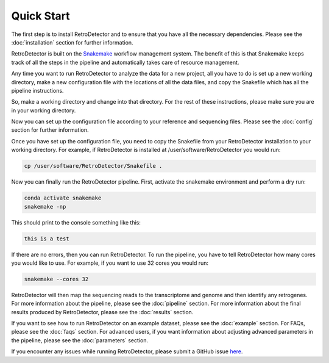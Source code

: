 Quick Start
===========

The first step is to install RetroDetector and to ensure that you have all the necessary dependencies. Please see the :doc:`installation` section for further information.

RetroDetector is built on the `Snakemake <https://snakemake.readthedocs.io/en/stable/>`_ workflow management system. The benefit of this is that Snakemake keeps track of all the steps in the pipeline and automatically takes care of resource management.

Any time you want to run RetroDetector to analyze the data for a new project, all you have to do is set up a new working directory, make a new configuration file with the locations of all the data files, and copy the Snakefile which has all the pipeline instructions.

So, make a working directory and change into that directory. For the rest of these instructions, please make sure you are in your working directory.

Now you can set up the configuration file according to your reference and sequencing files. Please see the :doc:`config` section for further information.

Once you have set up the configuration file, you need to copy the Snakefile from your RetroDetector installation to your working directory. For example, if RetroDetector is installed at /user/software/RetroDetector you would run:

.. code-block:: console

  cp /user/software/RetroDetector/Snakefile .


Now you can finally run the RetroDetector pipeline. First, activate the snakemake environment and perform a dry run:

.. code-block:: console

   conda activate snakemake
   snakemake -np 

This should print to the console something like this:

.. code-block:: console

  this is a test

If there are no errors, then you can run RetroDetector. To run the pipeline, you have to tell RetroDetector how many cores you would like to use. For example, if you want to use 32 cores you would run:

.. code-block:: console

  snakemake --cores 32

RetroDetector will then map the sequencing reads to the transcriptome and genome and then identify any retrogenes. For more information about the pipeline, please see the :doc:`pipeline` section. For more information about the final results produced by RetroDetector, please see the :doc:`results` section.

If you want to see how to run RetroDetector on an example dataset, please see the :doc:`example` section. For FAQs, please see the :doc:`faqs` section. For advanced users, if you want information about adjusting advanced parameters in the pipeline, please see the :doc:`parameters` section.

If you encounter any issues while running RetroDetector, please submit a GitHub issue `here <https://github.com/tbenavi1/RetroDetector/issues>`_.

